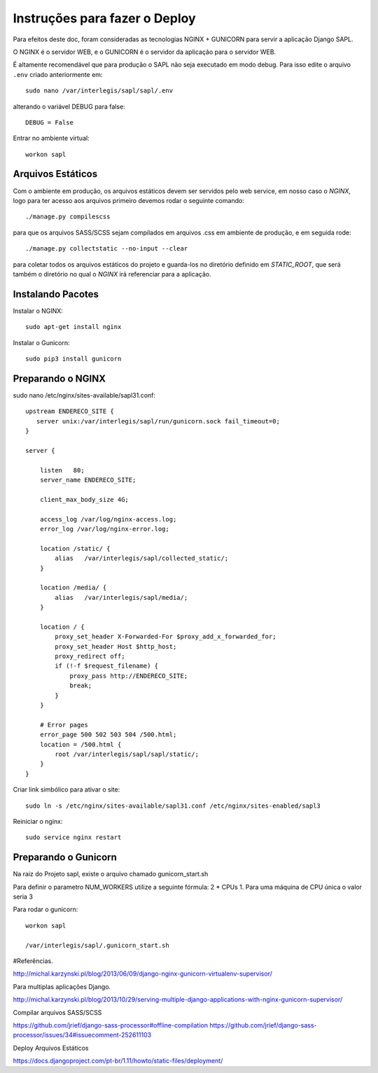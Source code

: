 ==============================
Instruções para fazer o Deploy
==============================

Para efeitos deste doc, foram consideradas as tecnologias NGINX + GUNICORN para servir a aplicação Django SAPL.

O NGINX é o servidor WEB, e o GUNICORN é o servidor da aplicação para o servidor WEB.



É altamente recomendável que para produção o SAPL não seja executado em modo debug.
Para isso edite o arquivo ``.env`` criado anteriormente em::

   sudo nano /var/interlegis/sapl/sapl/.env

alterando o variável DEBUG para false::

    DEBUG = False

Entrar no ambiente virtual::

   workon sapl


Arquivos Estáticos
------------------
Com o ambiente em produção, os arquivos estáticos devem ser servidos pelo web service, em nosso caso o `NGINX`, logo para ter acesso aos arquivos primeiro devemos rodar o seguinte comando::

   ./manage.py compilescss

para que os arquivos SASS/SCSS sejam compilados em arquivos .css em ambiente de produção, e em seguida rode::

   ./manage.py collectstatic --no-input --clear

para coletar todos os arquivos estáticos do projeto e guarda-los no diretório definido em `STATIC_ROOT`, que será também o diretório no qual o `NGINX` irá referenciar para a aplicação.

Instalando Pacotes
------------------

Instalar o NGINX::

  sudo apt-get install nginx


Instalar o Gunicorn::

  sudo pip3 install gunicorn


Preparando o NGINX
------------------
sudo nano /etc/nginx/sites-available/sapl31.conf::

   upstream ENDERECO_SITE {
      server unix:/var/interlegis/sapl/run/gunicorn.sock fail_timeout=0;
   }

   server {

       listen   80;
       server_name ENDERECO_SITE;

       client_max_body_size 4G;

       access_log /var/log/nginx-access.log;
       error_log /var/log/nginx-error.log;

       location /static/ {
           alias   /var/interlegis/sapl/collected_static/;
       }

       location /media/ {
           alias   /var/interlegis/sapl/media/;
       }

       location / {
           proxy_set_header X-Forwarded-For $proxy_add_x_forwarded_for;
           proxy_set_header Host $http_host;
           proxy_redirect off;
           if (!-f $request_filename) {
               proxy_pass http://ENDERECO_SITE;
               break;
           }
       }

       # Error pages
       error_page 500 502 503 504 /500.html;
       location = /500.html {
           root /var/interlegis/sapl/sapl/static/;
       }
   }


Criar link simbólico para ativar o site::

   sudo ln -s /etc/nginx/sites-available/sapl31.conf /etc/nginx/sites-enabled/sapl3

Reiniciar o nginx::

   sudo service nginx restart


Preparando o Gunicorn
---------------------
Na raiz do Projeto sapl, existe o arquivo chamado gunicorn_start.sh

Para definir o parametro NUM_WORKERS  utilize a seguinte fórmula: 2 * CPUs  1.
Para uma máquina de CPU única o valor seria 3


Para rodar o gunicorn::

   workon sapl

   /var/interlegis/sapl/.gunicorn_start.sh



#Referências.

http://michal.karzynski.pl/blog/2013/06/09/django-nginx-gunicorn-virtualenv-supervisor/

Para multiplas aplicações Django.

http://michal.karzynski.pl/blog/2013/10/29/serving-multiple-django-applications-with-nginx-gunicorn-supervisor/

Compilar arquivos SASS/SCSS

https://github.com/jrief/django-sass-processor#offline-compilation
https://github.com/jrief/django-sass-processor/issues/34#issuecomment-252611103

Deploy Arquivos Estáticos

https://docs.djangoproject.com/pt-br/1.11/howto/static-files/deployment/
